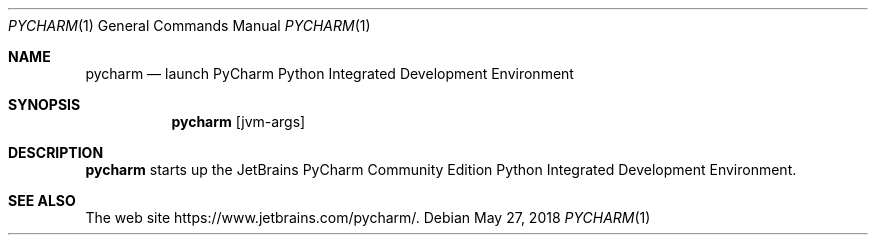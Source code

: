 .\"     $OpenBSD: pycharm.1,v 1.1 2018/05/27 17:09:44 rsadowski Exp $
.Dd $Mdocdate: May 27 2018 $
.Dt PYCHARM 1
.Os
.Sh NAME
.Nm pycharm
.Nd launch PyCharm Python Integrated Development Environment
.Sh SYNOPSIS
.Nm
.Op jvm-args
.Sh DESCRIPTION
.Nm
starts up the JetBrains PyCharm Community Edition Python Integrated
Development Environment.
.Sh SEE ALSO
The web site
.Lk https://www.jetbrains.com/pycharm/ .
